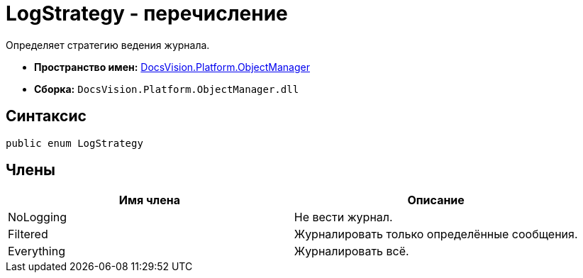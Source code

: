 = LogStrategy - перечисление

Определяет стратегию ведения журнала.

* *Пространство имен:* xref:api/DocsVision/Platform/ObjectManager/ObjectManager_NS.adoc[DocsVision.Platform.ObjectManager]
* *Сборка:* `DocsVision.Platform.ObjectManager.dll`

== Синтаксис

[source,csharp]
----
public enum LogStrategy
----

== Члены

[cols=",",options="header"]
|===
|Имя члена |Описание
|NoLogging |Не вести журнал.
|Filtered |Журналировать только определённые сообщения.
|Everything |Журналировать всё.
|===

